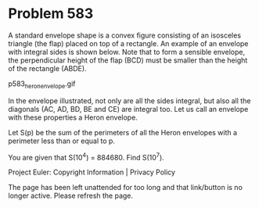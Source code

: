*   Problem 583

   A standard envelope shape is a convex figure consisting of an isosceles
   triangle (the flap) placed on top of a rectangle. An example of an
   envelope with integral sides is shown below. Note that to form a sensible
   envelope, the perpendicular height of the flap (BCD) must be smaller than
   the height of the rectangle (ABDE).

   p583_heron_envelope.gif

   In the envelope illustrated, not only are all the sides integral, but also
   all the diagonals (AC, AD, BD, BE and CE) are integral too. Let us call an
   envelope with these properties a Heron envelope.

   Let S(p) be the sum of the perimeters of all the Heron envelopes with a
   perimeter less than or equal to p.

   You are given that S(10^4) = 884680. Find S(10^7).

   Project Euler: Copyright Information | Privacy Policy

   The page has been left unattended for too long and that link/button is no
   longer active. Please refresh the page.
